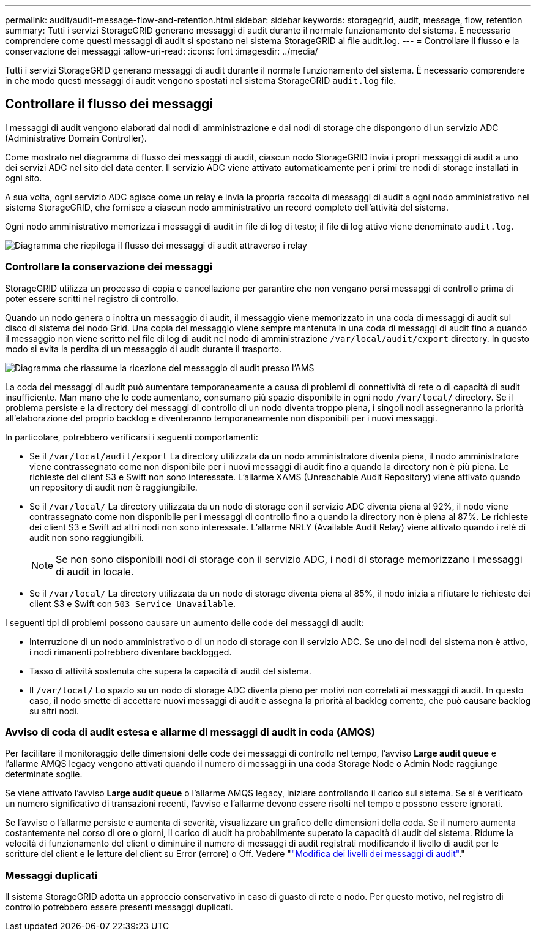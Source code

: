 ---
permalink: audit/audit-message-flow-and-retention.html 
sidebar: sidebar 
keywords: storagegrid, audit, message, flow, retention 
summary: Tutti i servizi StorageGRID generano messaggi di audit durante il normale funzionamento del sistema. È necessario comprendere come questi messaggi di audit si spostano nel sistema StorageGRID al file audit.log. 
---
= Controllare il flusso e la conservazione dei messaggi
:allow-uri-read: 
:icons: font
:imagesdir: ../media/


[role="lead"]
Tutti i servizi StorageGRID generano messaggi di audit durante il normale funzionamento del sistema. È necessario comprendere in che modo questi messaggi di audit vengono spostati nel sistema StorageGRID `audit.log` file.



== Controllare il flusso dei messaggi

I messaggi di audit vengono elaborati dai nodi di amministrazione e dai nodi di storage che dispongono di un servizio ADC (Administrative Domain Controller).

Come mostrato nel diagramma di flusso dei messaggi di audit, ciascun nodo StorageGRID invia i propri messaggi di audit a uno dei servizi ADC nel sito del data center. Il servizio ADC viene attivato automaticamente per i primi tre nodi di storage installati in ogni sito.

A sua volta, ogni servizio ADC agisce come un relay e invia la propria raccolta di messaggi di audit a ogni nodo amministrativo nel sistema StorageGRID, che fornisce a ciascun nodo amministrativo un record completo dell'attività del sistema.

Ogni nodo amministrativo memorizza i messaggi di audit in file di log di testo; il file di log attivo viene denominato `audit.log`.

image::../media/audit_message_flow.gif[Diagramma che riepiloga il flusso dei messaggi di audit attraverso i relay]



=== Controllare la conservazione dei messaggi

StorageGRID utilizza un processo di copia e cancellazione per garantire che non vengano persi messaggi di controllo prima di poter essere scritti nel registro di controllo.

Quando un nodo genera o inoltra un messaggio di audit, il messaggio viene memorizzato in una coda di messaggi di audit sul disco di sistema del nodo Grid. Una copia del messaggio viene sempre mantenuta in una coda di messaggi di audit fino a quando il messaggio non viene scritto nel file di log di audit nel nodo di amministrazione `/var/local/audit/export` directory. In questo modo si evita la perdita di un messaggio di audit durante il trasporto.

image::../media/audit_message_retention.gif[Diagramma che riassume la ricezione del messaggio di audit presso l'AMS]

La coda dei messaggi di audit può aumentare temporaneamente a causa di problemi di connettività di rete o di capacità di audit insufficiente. Man mano che le code aumentano, consumano più spazio disponibile in ogni nodo `/var/local/` directory. Se il problema persiste e la directory dei messaggi di controllo di un nodo diventa troppo piena, i singoli nodi assegneranno la priorità all'elaborazione del proprio backlog e diventeranno temporaneamente non disponibili per i nuovi messaggi.

In particolare, potrebbero verificarsi i seguenti comportamenti:

* Se il `/var/local/audit/export` La directory utilizzata da un nodo amministratore diventa piena, il nodo amministratore viene contrassegnato come non disponibile per i nuovi messaggi di audit fino a quando la directory non è più piena. Le richieste dei client S3 e Swift non sono interessate. L'allarme XAMS (Unreachable Audit Repository) viene attivato quando un repository di audit non è raggiungibile.
* Se il `/var/local/` La directory utilizzata da un nodo di storage con il servizio ADC diventa piena al 92%, il nodo viene contrassegnato come non disponibile per i messaggi di controllo fino a quando la directory non è piena al 87%. Le richieste dei client S3 e Swift ad altri nodi non sono interessate. L'allarme NRLY (Available Audit Relay) viene attivato quando i relè di audit non sono raggiungibili.
+

NOTE: Se non sono disponibili nodi di storage con il servizio ADC, i nodi di storage memorizzano i messaggi di audit in locale.

* Se il `/var/local/` La directory utilizzata da un nodo di storage diventa piena al 85%, il nodo inizia a rifiutare le richieste dei client S3 e Swift con `503 Service Unavailable`.


I seguenti tipi di problemi possono causare un aumento delle code dei messaggi di audit:

* Interruzione di un nodo amministrativo o di un nodo di storage con il servizio ADC. Se uno dei nodi del sistema non è attivo, i nodi rimanenti potrebbero diventare backlogged.
* Tasso di attività sostenuta che supera la capacità di audit del sistema.
* Il `/var/local/` Lo spazio su un nodo di storage ADC diventa pieno per motivi non correlati ai messaggi di audit. In questo caso, il nodo smette di accettare nuovi messaggi di audit e assegna la priorità al backlog corrente, che può causare backlog su altri nodi.




=== Avviso di coda di audit estesa e allarme di messaggi di audit in coda (AMQS)

Per facilitare il monitoraggio delle dimensioni delle code dei messaggi di controllo nel tempo, l'avviso *Large audit queue* e l'allarme AMQS legacy vengono attivati quando il numero di messaggi in una coda Storage Node o Admin Node raggiunge determinate soglie.

Se viene attivato l'avviso *Large audit queue* o l'allarme AMQS legacy, iniziare controllando il carico sul sistema. Se si è verificato un numero significativo di transazioni recenti, l'avviso e l'allarme devono essere risolti nel tempo e possono essere ignorati.

Se l'avviso o l'allarme persiste e aumenta di severità, visualizzare un grafico delle dimensioni della coda. Se il numero aumenta costantemente nel corso di ore o giorni, il carico di audit ha probabilmente superato la capacità di audit del sistema. Ridurre la velocità di funzionamento del client o diminuire il numero di messaggi di audit registrati modificando il livello di audit per le scritture del client e le letture del client su Error (errore) o Off. Vedere "link:changing-audit-message-levels.html["Modifica dei livelli dei messaggi di audit"]."



=== Messaggi duplicati

Il sistema StorageGRID adotta un approccio conservativo in caso di guasto di rete o nodo. Per questo motivo, nel registro di controllo potrebbero essere presenti messaggi duplicati.
